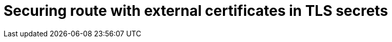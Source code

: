 //
// * ingress/routes.adoc

:_mod-docs-content-type: PROCEDURE
[id="nw-ingress-integrating-route-secret-certificate_{context}"]
= Securing route with external certificates in TLS secrets
